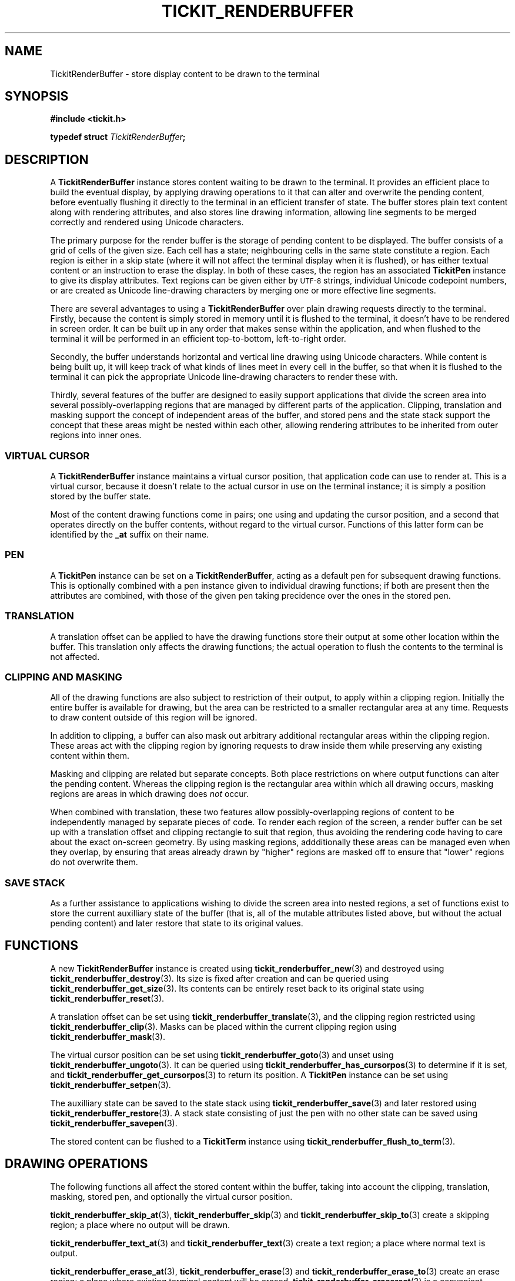 .TH TICKIT_RENDERBUFFER 7
.SH NAME
TickitRenderBuffer \- store display content to be drawn to the terminal
.SH SYNOPSIS
.nf
.B #include <tickit.h>
.sp
.BI "typedef struct " TickitRenderBuffer ;
.fi
.sp
.SH DESCRIPTION
A \fBTickitRenderBuffer\fP instance stores content waiting to be drawn to the terminal. It provides an efficient place to build the eventual display, by applying drawing operations to it that can alter and overwrite the pending content, before eventually flushing it directly to the terminal in an efficient transfer of state. The buffer stores plain text content along with rendering attributes, and also stores line drawing information, allowing line segments to be merged correctly and rendered using Unicode characters.
.PP
The primary purpose for the render buffer is the storage of pending content to be displayed. The buffer consists of a grid of cells of the given size. Each cell has a state; neighbouring cells in the same state constitute a region. Each region is either in a skip state (where it will not affect the terminal display when it is flushed), or has either textual content or an instruction to erase the display. In both of these cases, the region has an associated \fBTickitPen\fP instance to give its display attributes. Text regions can be given either by
.SM UTF-8
strings, individual Unicode codepoint numbers, or are created as Unicode line-drawing characters by merging one or more effective line segments.
.PP
There are several advantages to using a \fBTickitRenderBuffer\fP over plain drawing requests directly to the terminal. Firstly, because the content is simply stored in memory until it is flushed to the terminal, it doesn't have to be rendered in screen order. It can be built up in any order that makes sense within the application, and when flushed to the terminal it will be performed in an efficient top-to-bottom, left-to-right order.
.PP
Secondly, the buffer understands horizontal and vertical line drawing using Unicode characters. While content is being built up, it will keep track of what kinds of lines meet in every cell in the buffer, so that when it is flushed to the terminal it can pick the appropriate Unicode line-drawing characters to render these with.
.PP
Thirdly, several features of the buffer are designed to easily support applications that divide the screen area into several possibly-overlapping regions that are managed by different parts of the application. Clipping, translation and masking support the concept of independent areas of the buffer, and stored pens and the state stack support the concept that these areas might be nested within each other, allowing rendering attributes to be inherited from outer regions into inner ones.
.SS "VIRTUAL CURSOR"
A \fBTickitRenderBuffer\fP instance maintains a virtual cursor position, that application code can use to render at. This is a virtual cursor, because it doesn't relate to the actual cursor in use on the terminal instance; it is simply a position stored by the buffer state.
.PP
Most of the content drawing functions come in pairs; one using and updating the cursor position, and a second that operates directly on the buffer contents, without regard to the virtual cursor. Functions of this latter form can be identified by the \fB_at\fP suffix on their name.
.SS PEN
A \fBTickitPen\fP instance can be set on a \fBTickitRenderBuffer\fP, acting as a default pen for subsequent drawing functions. This is optionally combined with a pen instance given to individual drawing functions; if both are present then the attributes are combined, with those of the given pen taking precidence over the ones in the stored pen.
.SS TRANSLATION
A translation offset can be applied to have the drawing functions store their output at some other location within the buffer. This translation only affects the drawing functions; the actual operation to flush the contents to the terminal is not affected.
.SS CLIPPING AND MASKING
All of the drawing functions are also subject to restriction of their output, to apply within a clipping region. Initially the entire buffer is available for drawing, but the area can be restricted to a smaller rectangular area at any time. Requests to draw content outside of this region will be ignored. 
.PP
In addition to clipping, a buffer can also mask out arbitrary additional rectangular areas within the clipping region. These areas act with the clipping region by ignoring requests to draw inside them while preserving any existing content within them.
.PP
Masking and clipping are related but separate concepts. Both place restrictions on where output functions can alter the pending content. Whereas the clipping region is the rectangular area within which all drawing occurs, masking regions are areas in which drawing does \fInot\fP occur.
.PP
When combined with translation, these two features allow possibly-overlapping regions of content to be independently managed by separate pieces of code. To render each region of the screen, a render buffer can be set up with a translation offset and clipping rectangle to suit that region, thus avoiding the rendering code having to care about the exact on-screen geometry. By using masking regions, addditionally these areas can be managed even when they overlap, by ensuring that areas already drawn by "higher" regions are masked off to ensure that "lower" regions do not overwrite them.
.SS "SAVE STACK"
As a further assistance to applications wishing to divide the screen area into nested regions, a set of functions exist to store the current auxilliary state of the buffer (that is, all of the mutable attributes listed above, but without the actual pending content) and later restore that state to its original values.
.SH "FUNCTIONS"
A new \fBTickitRenderBuffer\fP instance is created using \fBtickit_renderbuffer_new\fP(3) and destroyed using \fBtickit_renderbuffer_destroy\fP(3). Its size is fixed after creation and can be queried using \fBtickit_renderbuffer_get_size\fP(3). Its contents can be entirely reset back to its original state using \fBtickit_renderbuffer_reset\fP(3).
.PP
A translation offset can be set using \fBtickit_renderbuffer_translate\fP(3), and the clipping region restricted using \fBtickit_renderbuffer_clip\fP(3). Masks can be placed within the current clipping region using \fBtickit_renderbuffer_mask\fP(3).
.PP
The virtual cursor position can be set using \fBtickit_renderbuffer_goto\fP(3) and unset using \fBtickit_renderbuffer_ungoto\fP(3). It can be queried using \fBtickit_renderbuffer_has_cursorpos\fP(3) to determine if it is set, and \fBtickit_renderbuffer_get_cursorpos\fP(3) to return its position. A \fBTickitPen\fP instance can be set using \fBtickit_renderbuffer_setpen\fP(3).
.PP
The auxilliary state can be saved to the state stack using \fBtickit_renderbuffer_save\fP(3) and later restored using \fBtickit_renderbuffer_restore\fP(3). A stack state consisting of just the pen with no other state can be saved using \fBtickit_renderbuffer_savepen\fP(3).
.PP
The stored content can be flushed to a \fBTickitTerm\fP instance using \fBtickit_renderbuffer_flush_to_term\fP(3).
.SH "DRAWING OPERATIONS"
The following functions all affect the stored content within the buffer, taking into account the clipping, translation, masking, stored pen, and optionally the virtual cursor position.
.PP
\fBtickit_renderbuffer_skip_at\fP(3), \fBtickit_renderbuffer_skip\fP(3) and \fBtickit_renderbuffer_skip_to\fP(3) create a skipping region; a place where no output will be drawn.
.PP
\fBtickit_renderbuffer_text_at\fP(3) and \fBtickit_renderbuffer_text\fP(3) create a text region; a place where normal text is output.
.PP
\fBtickit_renderbuffer_erase_at\fP(3), \fBtickit_renderbuffer_erase\fP(3) and \fBtickit_renderbuffer_erase_to\fP(3) create an erase region; a place where existing terminal content will be erased. \fBtickit_renderbuffer_eraserect\fP(3) is a convenient shortcut that erases a rectangle, and \fBtickit_renderbuffer_clear\fP(3) erases the entire buffer area.
.PP
\fBtickit_renderbuffer_char_at\fP(3) and \fBtickit_renderbuffer_char\fP(3) place a single Unicode character directly.
.PP
\fBtickit_renderbuffer_hline_at\fP(3) and \fBtickit_renderbuffer_vline_at\fP(3) create horizontal and vertical line segments.
.SH "SEE ALSO"
.BR tickit (7),
.BR tickit_pen (7),
.BR tickit_rect (7)
.BR tickit_term (7)
